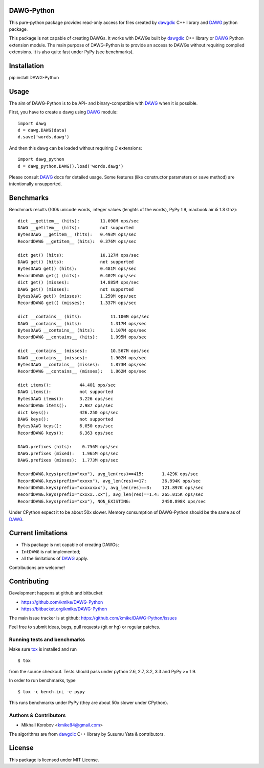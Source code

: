 DAWG-Python
===========

.. image:: https://travis-ci.org/kmike/DAWG-Python.png?branch=master
    :target: https://travis-ci.org/kmike/DAWG-Python
.. image:: https://coveralls.io/repos/kmike/DAWG-Python/badge.png?branch=master
    :target: https://coveralls.io/r/kmike/DAWG-Python


This pure-python package provides read-only access for files
created by `dawgdic`_ C++ library and `DAWG`_ python package.

.. _dawgdic: https://code.google.com/p/dawgdic/
.. _DAWG: https://github.com/kmike/DAWG

This package is not capable of creating DAWGs. It works with DAWGs built by
`dawgdic`_ C++ library or `DAWG`_ Python extension module. The main purpose
of DAWG-Python is to provide an access to DAWGs without requiring compiled
extensions. It is also quite fast under PyPy (see benchmarks).

Installation
============

pip install DAWG-Python

Usage
=====

The aim of DAWG-Python is to be API- and binary-compatible
with `DAWG`_ when it is possible.

First, you have to create a dawg using DAWG_ module::

    import dawg
    d = dawg.DAWG(data)
    d.save('words.dawg')

And then this dawg can be loaded without requiring C extensions::

    import dawg_python
    d = dawg_python.DAWG().load('words.dawg')

Please consult `DAWG`_ docs for detailed usage. Some features
(like constructor parameters or ``save`` method) are intentionally
unsupported.

Benchmarks
==========

Benchmark results (100k unicode words, integer values (lenghts of the words),
PyPy 1.9, macbook air i5 1.8 Ghz)::

    dict __getitem__ (hits):        11.090M ops/sec
    DAWG __getitem__ (hits):        not supported
    BytesDAWG __getitem__ (hits):   0.493M ops/sec
    RecordDAWG __getitem__ (hits):  0.376M ops/sec

    dict get() (hits):              10.127M ops/sec
    DAWG get() (hits):              not supported
    BytesDAWG get() (hits):         0.481M ops/sec
    RecordDAWG get() (hits):        0.402M ops/sec
    dict get() (misses):            14.885M ops/sec
    DAWG get() (misses):            not supported
    BytesDAWG get() (misses):       1.259M ops/sec
    RecordDAWG get() (misses):      1.337M ops/sec

    dict __contains__ (hits):           11.100M ops/sec
    DAWG __contains__ (hits):           1.317M ops/sec
    BytesDAWG __contains__ (hits):      1.107M ops/sec
    RecordDAWG __contains__ (hits):     1.095M ops/sec

    dict __contains__ (misses):         10.567M ops/sec
    DAWG __contains__ (misses):         1.902M ops/sec
    BytesDAWG __contains__ (misses):    1.873M ops/sec
    RecordDAWG __contains__ (misses):   1.862M ops/sec

    dict items():           44.401 ops/sec
    DAWG items():           not supported
    BytesDAWG items():      3.226 ops/sec
    RecordDAWG items():     2.987 ops/sec
    dict keys():            426.250 ops/sec
    DAWG keys():            not supported
    BytesDAWG keys():       6.050 ops/sec
    RecordDAWG keys():      6.363 ops/sec

    DAWG.prefixes (hits):    0.756M ops/sec
    DAWG.prefixes (mixed):   1.965M ops/sec
    DAWG.prefixes (misses):  1.773M ops/sec

    RecordDAWG.keys(prefix="xxx"), avg_len(res)==415:       1.429K ops/sec
    RecordDAWG.keys(prefix="xxxxx"), avg_len(res)==17:      36.994K ops/sec
    RecordDAWG.keys(prefix="xxxxxxxx"), avg_len(res)==3:    121.897K ops/sec
    RecordDAWG.keys(prefix="xxxxx..xx"), avg_len(res)==1.4: 265.015K ops/sec
    RecordDAWG.keys(prefix="xxx"), NON_EXISTING:            2450.898K ops/sec

Under CPython expect it to be about 50x slower.
Memory consumption of DAWG-Python should be the same as of `DAWG`_.

.. _marisa-trie: https://github.com/kmike/marisa-trie

Current limitations
===================

* This package is not capable of creating DAWGs;
* ``IntDAWG`` is not implemented;
* all the limitations of `DAWG`_ apply.

Contributions are welcome!


Contributing
============

Development happens at github and bitbucket:

* https://github.com/kmike/DAWG-Python
* https://bitbucket.org/kmike/DAWG-Python

The main issue tracker is at github: https://github.com/kmike/DAWG-Python/issues

Feel free to submit ideas, bugs, pull requests (git or hg) or
regular patches.

Running tests and benchmarks
----------------------------

Make sure `tox`_ is installed and run

::

    $ tox

from the source checkout. Tests should pass under python 2.6, 2.7, 3.2, 3.3
and PyPy >= 1.9.

In order to run benchmarks, type

::

    $ tox -c bench.ini -e pypy

This runs benchmarks under PyPy (they are about 50x slower under CPython).

.. _tox: http://tox.testrun.org

Authors & Contributors
----------------------

* Mikhail Korobov <kmike84@gmail.com>

The algorithms are from `dawgdic`_ C++ library by Susumu Yata & contributors.

License
=======

This package is licensed under MIT License.
